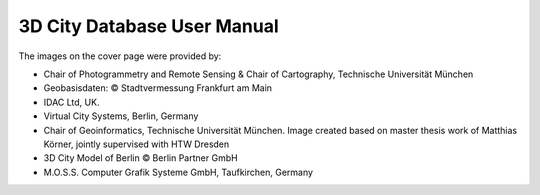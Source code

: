 3D City Database User Manual
============================

|cover_image|

The images on the cover page were provided by:

- Chair of Photogrammetry and Remote Sensing & Chair of Cartography, Technische Universität München

- Geobasisdaten: © Stadtvermessung Frankfurt am Main

- IDAC Ltd, UK.

- Virtual City Systems, Berlin, Germany

- Chair of Geoinformatics, Technische Universität München. Image created based on master thesis work of Matthias Körner, jointly supervised with HTW Dresden

- 3D City Model of Berlin © Berlin Partner GmbH

- M.O.S.S. Computer Grafik Systeme GmbH, Taufkirchen, Germany

.. |cover_image| image:: source/media/cover_image.png